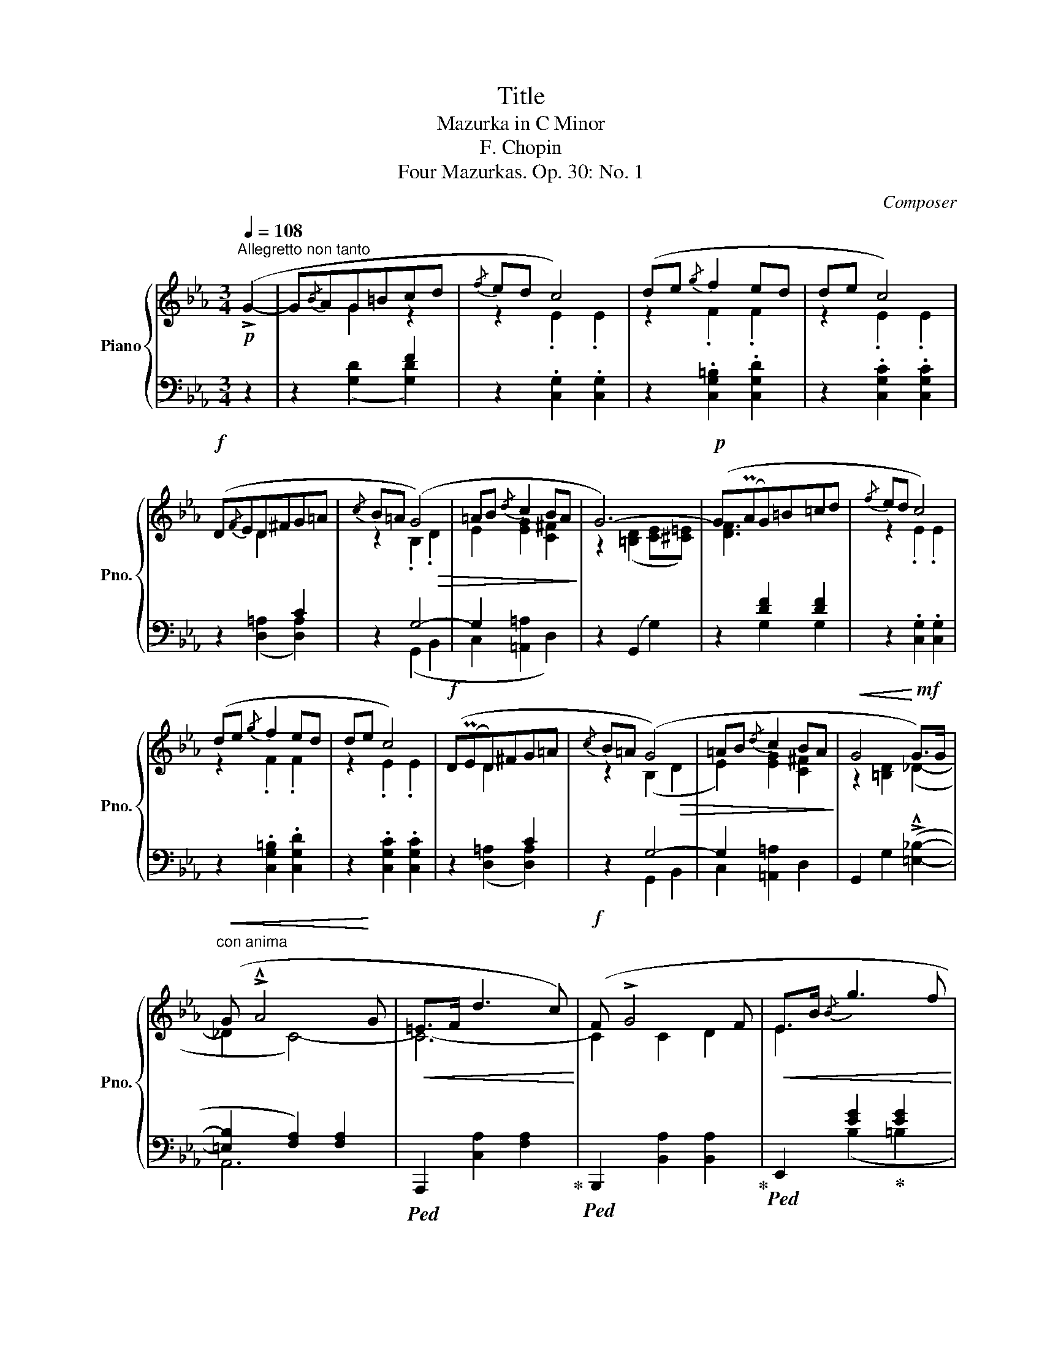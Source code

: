 X:1
T:Title
T:Mazurka in C Minor 
T:F. Chopin
T:Four Mazurkas. Op. 30: No. 1
C:Composer
%%score { ( 1 3 ) | ( 2 4 ) }
L:1/8
Q:1/4=108
M:3/4
K:Eb
V:1 treble nm="Piano" snm="Pno."
V:3 treble 
V:2 bass 
V:4 bass 
V:1
"^Allegretto non tanto"!p! (!>!G2- | G{/B}AG=Bcd |{/f} ed c4) | (de{/g} f2 ed | de c4) | %5
!f! (D{/F}ED^FG=A |{/c} B=A (G4) | =AB{/d} c2 BA | G6-) |!p! (G(PAG)=B=cd |{/f} ed c4) | %11
 (de{/g} f2 ed | de c4) |!f! (D(PED)^FG=A |{/c} B=A (G4) | =AB{/d} c2 BA |!<(! G4!<)!!mf! G>)G | %17
"^con anima"!<(! (G !>!!^!A4!<)! G |!<(! =E>F d3 c)!<)! |!f! (F !>!G4 F |!<(! E>B{/B} g3 f!<)! | %21
 (e>)!>(!c B2{/d} [Ac]2 | B>A G4-)!>)! |!p! (GF E2{/G} F2 | D=B, G,2 !>!G>)G | %25
!<(! (G !>!!^!A4!<)! G |!<(! =E>F d3 c)!<)! |!mf!"_cresc." (F !>!!^!G4 F |!<(! E>B e4!<)! | %29
!f!!>(! (d2) ^c>de>d | G2!>)!!mf!"_dim." ^c>de>d | g2 ^c>de>d | G2 ^c>de>d | g2 ^c>de>d | %34
 G2 ^c>de>d |!pp![Q:1/4=105]!<(!"^poco riten." g2[Q:1/4=100] ^c>d!<)!!mp![Q:1/4=95]!>(!e>d | %36
[Q:1/4=90] a4 g2)!>)! |!p![Q:1/4=108] (G{/B}AG=Bcd |{/f} ed c4) | (de{/g} f2 ed | de c4) | %41
!f! (D{/F}ED^FG=A |{/c} B=A (G4) | =AB{/d} c2 BA | G6-) |!p! (G(PAG)=B=cd |{/f} ed c4) | %47
 (de!<(!{/g} f2 ed | de c4)!<)! |!f!!>(! (de{/g} f2 ed!>)! |!mp!"_dim." ad{/g} f2 ed | %51
[Q:1/4=105]"^rit." ad[Q:1/4=100]{/g} f2[Q:1/4=95] ed |[Q:1/4=90] de[Q:1/4=85] c4-) | %53
!pp! !fermata!c6 |] %54
V:2
 z2 | z2 x2 F2 | z2 .[C,G,]2 .[C,G,]2 | z2 .[C,G,=B,]2 .[C,G,D]2 | z2 .[C,G,C]2 .[C,G,C]2 | %5
 z2 x2 C2 | z2 G,4- | G,2 x4 | z2 (G,,2 G,2) | z2 [DF]2 [DF]2 | z2 .[C,G,]2 .[C,G,]2 | %11
 z2 .[C,G,=B,]2 .[C,G,D]2 | z2 .[C,G,C]2 .[C,G,C]2 | z2 x2 C2 | z2 G,4- | G,2 x4 | %16
 G,,2 G,2 (!>!!^![=E,_B,]2- | [=E,B,]2 [F,A,]2) [F,A,]2 |!ped! A,,,2 [C,A,]2 [F,A,]2!ped-up! | %19
!ped! B,,,2 [B,,A,]2 [B,,A,]2!ped-up! |!ped! E,,2 [EG]2!ped-up! [EG]2 |"_legato" [EA]2 G2 [A,E]2 | %22
 [B,D]2 [E,B,]4 | [G,-=B,]2 G,2 A,2 | D,4!ped! (_B,2- | B,2!ped-up! A,2) [C,A,]2 | %26
!ped! A,,,2 [C,A,]2 [F,A,]2!ped-up! |!ped! B,,,2 [B,,A,]2 [B,,A,]2!ped-up! | %28
!ped! E,,2 ([B,EG]2!ped-up! [=A,CG]2 | [=A,C^F]2) [A,CF]2 [_A,CF]2 | %30
 [G,=B,G]2 [G,=A,^F]2 [G,A,F]2 | [G,=B,=F]2 [G,=A,^F]2 [G,A,F]2 | [G,=B,G]2 [G,=A,^F]2 [G,A,F]2 | %33
 [G,=B,=F]6- | [G,B,F]6- | [G,B,F]4 z2 | z6 | z2 x2 F2 | z2 .[C,G,]2 .[C,G,]2 | %39
 z2 .[C,G,=B,]2 .[C,G,D]2 | z2 .[C,G,C]2 .[C,G,C]2 | z2 x2 C2 | z2 G,4- | G,2 x4 | z2 (G,,2 G,2) | %45
 z2 [DF]2 [DF]2 | z2 .[C,G,]2 .[C,G,]2 | z2 .[C,G,=B,]2 .[C,G,D]2 | z2 .[C,G,C]2 .[C,G,C]2 | %49
 z2 (.[C,G,=B,]2 .[C,G,B,]2) | z2 (.[C,G,=B,]2 .[C,G,B,]2) |!ped! C,,2 ([A,=B,F]2 [A,B,F]2- | %52
 [A,B,F]2!ped-up! [A,CF]2 [A,CF]2) | (D,E, !fermata!C,4) |] %54
V:3
 x2 | x2 G2 z2 | z2 .E2 .E2 | z2 .F2 .F2 | z2 .E2 .E2 | x2 D2 x2 | z2 .B,2!>(! .D2 | %7
 E2 [EG]2 [C^F]2!>)! | z2 ([=B,D]2 [CE][^C=E]) | [DF]3 x3 | z2 .E2 .E2 | z2 .F2 .F2 | z2 .E2 .E2 | %13
 x2 D2 x2 | z2 (B,2!>(! D2 | E2) [EG]2 [C^F]2!>)! | z2 [=B,D]2 (_D2- | _D2 C4-) | C6- | C2 C2 D2 | %20
 E2 x4 | x6 | F2 E4 | D2 C4 | x4 (!arpeggio!_D2- | D2 C4-) | C6- | C2 (C2 D2 | E2) x4 | x6 | x6 | %31
 x6 | x6 | x6 | G6- | G4 z2 | x6 | z2 G2 x2 | z2 .E2 .E2 | z2 .F2 .F2 | z2 .E2 .E2 | x2 D2 x2 | %42
 z2 .B,2!>(! .D2 | E2 [EG]2 [C^F]2!>)! | z2 ([=B,D]2 [CE][^C=E]) | [DF]3 x3 | z2 .E2 .E2 | %47
 z2 .F2 .F2 | z2 .E2 .E2 | z2 .F2 .F2 | z2 .F2 .F2 | x6 | x6 | (DE !fermata!C4) |] %54
V:4
 x2 | x2 ([G,D]2 [G,D]2) | x6 | x6 | x6 | x2 ([D,=A,]2 [D,A,]2) | x2 (G,,2 B,,2 | %7
 C,2 [=A,,=A,]2 D,2) | x6 | x2 G,2 G,2 | x6 | x6 | x6 | x2 ([D,=A,]2 [D,A,]2) | x2 G,,2 B,,2 | %15
 C,2 [=A,,=A,]2 D,2 | x6 | A,,6 | x6 | x6 | x2 (B,2 =B,2 | C>D E2) z2 | x6 | x2 C,2 F,,2 | %24
 G,,4 (!arpeggio!=E,,2 | .F,,2) x4 | x6 | x6 | x6 | x6 | x6 | x6 | x6 | x6 | x6 | x6 | x6 | %37
 x2 ([G,D]2 [G,D]2) | x6 | x6 | x6 | x2 ([D,=A,]2 [D,A,]2) | x2 (G,,2 B,,2 | C,2 [=A,,=A,]2 D,2) | %44
 x6 | x2 G,2 G,2 | x6 | x6 | x6 | x6 | x6 | x6 | x6 | x6 |] %54

